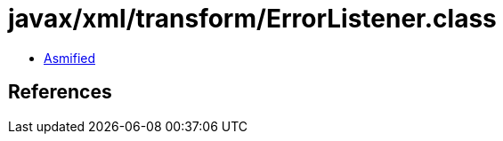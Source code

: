 = javax/xml/transform/ErrorListener.class

 - link:ErrorListener-asmified.java[Asmified]

== References

